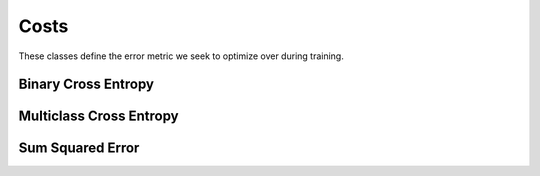 .. ---------------------------------------------------------------------------
.. Copyright 2015 Nervana Systems Inc.
.. Licensed under the Apache License, Version 2.0 (the "License");
.. you may not use this file except in compliance with the License.
.. You may obtain a copy of the License at
..
..      http://www.apache.org/licenses/LICENSE-2.0
..
.. Unless required by applicable law or agreed to in writing, software
.. distributed under the License is distributed on an "AS IS" BASIS,
.. WITHOUT WARRANTIES OR CONDITIONS OF ANY KIND, either express or implied.
.. See the License for the specific language governing permissions and
.. limitations under the License.
.. ---------------------------------------------------------------------------

Costs
=====
These classes define the error metric we seek to optimize over during
training.

Binary Cross Entropy
--------------------
.. autosummary::
   neon.transforms.cost.CrossEntropyBinary

Multiclass Cross Entropy
------------------------
.. autosummary::
   neon.transforms.cost.CrossEntropyMulti

Sum Squared Error
-----------------
.. autosummary::
   neon.transforms.cost.SumSquared
